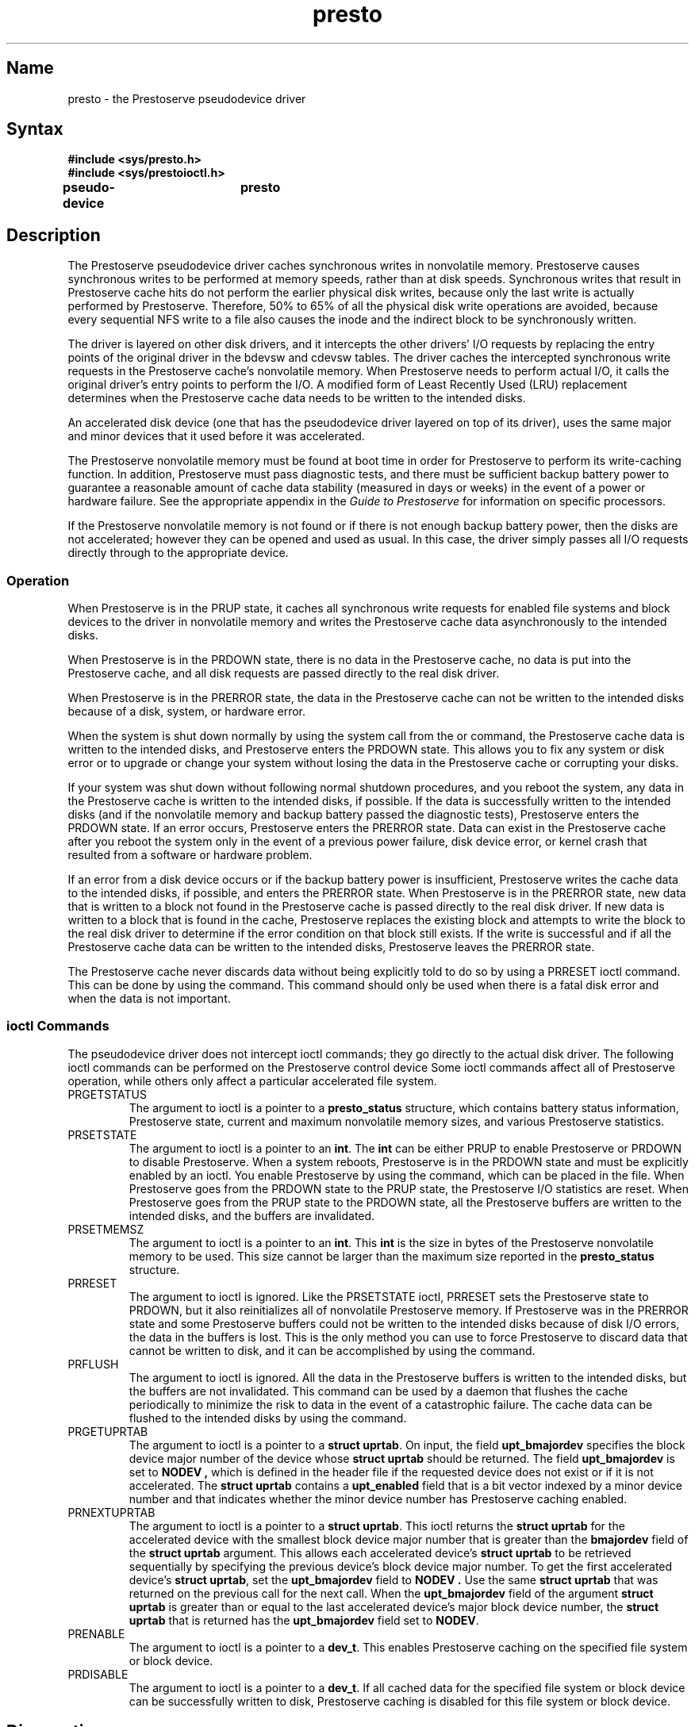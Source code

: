 .TH presto 4
.SH Name
presto \- the Prestoserve pseudodevice driver
.SH Syntax
.nf
.ft B
#include <sys/presto.h>
#include <sys/prestoioctl.h>

pseudo-device	presto
.fi
.ft R
.SH Description
.NXR "presto pseudodevice driver"
The Prestoserve pseudodevice driver 
.PN presto 
caches synchronous writes in nonvolatile memory.  Prestoserve causes synchronous 
writes to be performed at memory speeds, rather than at disk speeds.
Synchronous writes that result in Prestoserve cache hits do not perform the
earlier physical disk writes, because only the last write is actually 
performed by Prestoserve.  Therefore, 50% to 65% of all the physical disk
write operations are avoided, because every sequential NFS write to 
a file also causes the inode and the indirect block to be synchronously written.
.PP
The
.PN presto 
driver is layered on other disk drivers, and
it intercepts the other drivers' I/O requests by replacing the entry points 
of the original driver in the bdevsw and cdevsw tables. The 
.PN presto
driver caches the intercepted synchronous write requests in 
the Prestoserve cache's nonvolatile memory.
When Prestoserve needs to perform actual I/O, it calls the original 
driver's entry points to perform the I/O.  A modified form of
Least Recently Used (LRU) replacement determines when the 
Prestoserve cache data needs to be written to the intended disks.
.PP
An accelerated disk device (one that has the 
.PN presto
pseudodevice driver layered on top of its driver),
uses the same major and minor devices that it used before it was accelerated.
.PP
The Prestoserve nonvolatile memory must be found at boot time in order 
for Prestoserve to perform its write-caching function.
In addition, Prestoserve must pass diagnostic tests, and
there must be sufficient backup battery power to guarantee a reasonable
amount of cache data stability (measured in days or weeks) in the event 
of a power or hardware failure.
See the appropriate appendix in the \fIGuide to Prestoserve\fP
for information on specific processors.
.PP
If the Prestoserve nonvolatile memory is not found or if there is not enough 
backup battery power, then the disks are not accelerated; however
they can be opened and used as usual.  In this case, the
.PN presto
driver simply passes all I/O requests directly through to the appropriate device.
.SS Operation
When Prestoserve is in the PRUP state, it caches all synchronous write 
requests for enabled file systems and block devices to the
.PN presto
driver in nonvolatile memory and writes the Prestoserve cache data 
asynchronously to the intended disks.  
.PP
When Prestoserve is in the
PRDOWN state, there is no data in the Prestoserve cache, no data 
is put into the Prestoserve cache, and all disk 
requests are passed directly to the real disk driver.
.PP
When Prestoserve is in the PRERROR
state, the data in the Prestoserve cache can not be written to the
intended disks because of a disk, system, or hardware error.  
.PP
When the system is shut down normally by using the
.PN reboot
system call from the 
.PN shutdown ,
.PN halt ,
or
.PN reboot 
command, the Prestoserve cache data is written to
the intended disks, and Prestoserve enters the PRDOWN state.
This allows you to fix any system or disk error or to upgrade or change
your system without losing the data in the Prestoserve cache or
corrupting your disks.
.PP
If your system was shut down without following normal shutdown
procedures, and you reboot the system, any data in the Prestoserve
cache is written to the intended disks, if possible.  If the data is 
successfully written to the intended disks (and if the nonvolatile 
memory and backup battery passed the diagnostic tests), Prestoserve 
enters the PRDOWN state.  If an error occurs, Prestoserve enters the 
PRERROR state.
.NT
Data can exist in the Prestoserve cache after you reboot the 
system only in the event of a previous power failure, disk device error,
or kernel crash that resulted from a software or hardware problem.
.NE
.PP
If an error from a disk device occurs
or if the backup battery power is insufficient, Prestoserve
writes the cache data to the intended disks, if possible, and enters the 
PRERROR state.  When Prestoserve is in the PRERROR
state,  new data that is written to a block not found in the Prestoserve
cache is passed directly to the real disk driver.
If new data is written to a block that is found in the cache,
Prestoserve replaces the existing block and attempts to 
write the block to the real disk driver to determine 
if the error condition on that block still exists.
If the write is successful and if all the  Prestoserve cache 
data can be written to the intended disks, Prestoserve leaves the
PRERROR state.
.PP
The Prestoserve cache never discards data without being explicitly 
told to do so by using a PRRESET 
ioctl command.  This can be done by using the 
.PN "presto -R"
command.  This command should only be used when there is a fatal disk error
and when the data is not important.  
.SS ioctl Commands
The
.PN presto
pseudodevice driver does not intercept ioctl
commands;  they go directly to the actual disk driver.  The following ioctl 
commands can be performed on the Prestoserve control device
.PN /dev/pr0 .
Some ioctl 
commands affect all of Prestoserve operation,
while others only affect a particular accelerated file system.
.TP 
PRGETSTATUS
The argument to ioctl
is a pointer to a
.B "presto_status" 
structure, which contains battery status information, Prestoserve
state, current and maximum nonvolatile memory sizes, and various Prestoserve
statistics.
.TP
PRSETSTATE
The argument to ioctl is a pointer to an
.BR int .
The
.B int
can be either PRUP
to enable Prestoserve or PRDOWN
to disable Prestoserve.  When a system reboots, Prestoserve is in the
PRDOWN state and must be explicitly enabled by an ioctl.
You enable Prestoserve by using the 
.PN "presto \-u" 
command, which can be placed in the 
.PN /etc/rc.local
file.   When Prestoserve goes from the PRDOWN
state to the PRUP
state, the Prestoserve I/O statistics are reset.  When Prestoserve
goes from the PRUP state to the PRDOWN state, all the Prestoserve
buffers are written to the intended disks, and the buffers are invalidated.
.TP
PRSETMEMSZ
The argument to ioctl is a pointer to an
.BR int .
This
.B int
is the size in bytes of the Prestoserve nonvolatile memory to be used.
This size cannot be larger than the maximum size reported in the
.B presto_status
structure.
.TP
PRRESET
The argument to ioctl is ignored.  Like the PRSETSTATE
ioctl, PRRESET
sets the Prestoserve state to PRDOWN,
but it also reinitializes all of nonvolatile Prestoserve memory.  If 
Prestoserve was in the PRERROR
state and some Prestoserve buffers could not be written
to the intended disks because of disk I/O errors, the data in the buffers is lost.
This is the only method you can use to force Prestoserve 
to discard data that cannot be written to disk, and it can be accomplished by
using the 
.PN "presto -R"
command.
.TP
PRFLUSH
The argument to ioctl is ignored.
All the data in the Prestoserve buffers is written to the intended 
disks, but the buffers are 
not invalidated. This command can be used by a daemon that flushes the 
cache periodically to minimize the risk to data in the event of a
catastrophic failure.  The cache data can be flushed to the intended
disks by using the 
.PN "presto -F"
command.
.TP
PRGETUPRTAB
The argument to ioctl is a pointer to a
.BR "struct uprtab" .
On input, the field
.B upt_bmajordev
specifies the block device major number of the device whose
.B "struct uprtab"
should be returned.  The field
.B upt_bmajordev
is set to 
.B NODEV ,
which is defined in the header file 
.PN <sys/param.h> ,
if the requested device does not exist or if it is not 
accelerated.  The
.B "struct uprtab"
contains a 
.B upt_enabled 
field that is a bit vector indexed by a minor device number and that 
indicates whether the minor device number has Prestoserve
caching enabled.
.TP
PRNEXTUPRTAB
The argument to ioctl is a pointer to a
.BR "struct uprtab" .
This ioctl returns the
.B "struct uprtab"
for the accelerated device with the
smallest block device major number that is greater than the
.B bmajordev
field of the
.B "struct uprtab"
argument.  This allows each accelerated device's
.B "struct uprtab"
to be retrieved sequentially by specifying the previous device's block device 
major number. To get the first accelerated device's
.BR "struct uprtab" ,
set the
.B upt_bmajordev
field to
.B NODEV .  
Use the same
.B "struct uprtab"
that was returned on the previous call for the next call.
When the
.B upt_bmajordev
field of the argument
.B "struct uprtab"
is greater than or equal to the last accelerated
device's major block device number, the
.B "struct uprtab"
that is returned has the
.B upt_bmajordev
field set to
.BR NODEV .
.TP
PRENABLE
The argument to ioctl is a pointer to a
.BR dev_t .
This enables Prestoserve caching on the specified file system or block
device.
.TP
PRDISABLE
The argument to ioctl is a pointer to a
.BR dev_t .
If all cached data for the specified file system or block device
can be successfully written
to disk, Prestoserve caching is disabled for this file system or
block device.
.SH Diagnostics
.B "Prestoserve license not registered"
.br
This message is displayed if you attempt to use Prestoserve 
on a system that has not had its license registered. It is necessary to
register a valid license in order to use Prestoserve.
.PP
.B "presto: using %d bytes of NVRAM at 0x%x"
.br
This message is displayed at boot time and indicates that Prestoserve 
recognized its control information portion of the cache.
It is a normal Prestoserve startup message.
.PP
.B "presto: initializing %d bytes of NVRAM at 0x%x"
.br
This message is displayed at boot time and indicates that Prestoserve did not
recognize the cache as being in either a clean (containing no data) or a 
dirty (containing data) state.
The message is usually displayed when the cache is used for the first time,
after the cache has been cleared by using a diagnostic command, or
after backup battery failure.
.PP
.B "presto: NVRAM tested %s"
.br
This message is displayed at boot time, and it indicates that the cache 
tested as either "read/write ok" or "readonly ok."
The message is a normal Prestoserve startup message.
.PP
.B "presto: %s battery %s"
.br
The status for the primary battery or a secondary 
battery, if applicable, is reported as either 
.B OK , 
.B LOW , 
or 
.B DISABLED .
This message is displayed at boot time and when there is a change
in the state of the backup battery power level.
.PP
.B "presto: cache contains dirty data"
.br
This message is displayed at boot time if Prestoserve
was not shut down by using the normal system shutdown procedures.
.PP
.B "presto: %d dirty buffers found"
.br
This message indicates that dirty buffers
were found after the system rebooted.
The data is written to the intended disks as soon as possible,
usually when the first I/O request occurs for any accelerated device.
.PP
.B "presto: writing dirty buffers"
.br
This message indicates that Prestoserve has begun to write the data in
the dirty buffers to the intended disks.
.PP
.B "presto: dirty buffers written"
.br
This message indicates that the data in the dirty buffers has been
successfully written to the intended disks. 
.PP
.B "presto: using software version %d -- version %d last used"
.br
This message is displayed at boot time and indicates that the kernel 
is now being run with a version of the Prestoserve software that is
different from the version used previously.  Usually, this message is 
displayed when you first boot the system after performing 
a software upgrade.
.PP
.B "presto: expected sizes %d, %d -- found %d, %d"
.br
This message indicates that the block size and fragment size 
in the Prestoserve control information portion of the cache are
different from the information that was expected.
This message should only be displayed when you first boot the system after 
performing a software upgrade.
.PP
.B "presto: NVRAM increased from %d to %d bytes at 0x%x"
.br
This message indicates that only a portion 
of the Prestoserve cache was being used when the system was shut down,
but now Prestoserve is using the entire cache.  The 
.PN "presto \-s" 
command, which changes the size of the Prestoserve cache, is described
in 
.MS presto 8
in the \fIULTRIX Reference Pages\fP.
.PP
.B "presto: decreased from %d to %d bytes!"
.br
This message indicates that a hardware or software problem exists
because the size of the Prestoserve cache at reboot is less
than the size of the cache when the system shut down.
.PP
.B "presto: dirty buffers found for host id 0x%x,"
.br
.B "which is different from this host's id (0x%x)"
.br
This message is displayed at boot time and indicates that Prestoserve
was not shut down normally and that the cache contents were previously in a
different system (for example, either the cache was moved or the system
ID, which is usually the on-board Ethernet hardware address, has changed).
Prestoserve allows you to do one of the following interactively:
discard the data, write the data to disk, or halt the machine.
.PP
.B "The Prestoserve cache failed memory self-tests."
.br
.B "The cache may contain data which has not been written to disk yet."
.br
When these messages are displayed, Prestoserve allows you to do one of the
following interactively:  continue with the boot or halt the machine.
.PP
.B "presto: error %d opening dev (%d, %d), skipping writing of its buffers..."
.br
This message indicates that dirty Prestoserve buffers were found after
the system rebooted, 
and the data in the dirty buffers could not be written to the specified device
because the device failed to open.  You should verify that the
device is online and that the kernel successfully found the device at boot time.
Refer to 
.MS errno 2
in the \fIULTRIX Reference Pages\fP for a complete description of the error.
.PP
.B "presto: error %d opening block device (%d, %d)"
.br
This message indicates that the specified device failed to open.
You should check your disk configuration and make sure that the drive is on
line.  Refer to 
.MS errno 2
in the \fIULTRIX Reference Pages\fP for a complete description of the error.
.PP
.B "presto: error %d ioctl'ing dev (%d, %d)"
.br
This message indicates that an ioctl failed for the specified device.
Refer to 
.MS errno 2
in the \fIULTRIX Reference Pages\fP for a complete description of the error.
.PP
.B "presto: can NOT do direct I/0 for block device (%d, %d)"
.br
.B "presto: using block device (%d, %d) in `bounceio' mode"
.br
These messages indicate that the disk controller for the specified device
could not directly address the cache when Prestoserve was 
enabled on the file system or block device.  Refer to the \fIGuide to Prestoserve\fP
for information about bounceio state.
.PP
.B "presto: flush dirty buffers"
.br
This message is displayed when Prestoserve is in the PRERROR
state and receives a request to write the data in a dirty buffer to 
the intended disks.
.PP
.B "presto: Block device %d not present or is not Presto-ized in this kernel!"
.br
This message indicates that Prestoserve
was not shut down cleanly, and the system was previously running a kernel
with an accelerated device that the current kernel does not accelerate.
You should boot a kernel that accelerates all the devices that were
previously accelerated.
.PP
.B "presto: NVRAM probe error"  
.br
This message is displayed at system startup if a Prestoserve cache 
read/write error occurred, and it indicates that the cache could not be accessed.
It indicates a hardware or software error.
.PP
.B "presto: failed to write and read 0x%x from 0x%x"
.br
This message indicates that the Prestoserve cache failed the read/write test
at the specified address.
.PP
.B "presto: error on dev (%d, %d)"
.br
This message indicates that an I/O error occurred on the specified disk 
during a Prestoserve write-back operation.
.PP
.B "presto: not enough backup battery power!"
.br
This message indicates that there is inadequate backup battery power.
Prestoserve attempts to write all Prestoserve cache data to the
intended disks and then enters the PRERROR state.
.PP
.B "presto: disabling..."
.br
This message indicates that Prestoserve disabled itself because of 
inadequate backup battery power or because a disk error occurred 
during a write to disk.
.PP
.B "presto: back online!"
.br
This message indicates that a disk error or low backup battery power 
condition has been corrected and that Prestoserve is enabled again.
.SS Errors
.TP 12
[EACCESS]
Indicates that Prestoserve is not registered for use on this system.
.TP
[EPERM]
Indicates that a caller whose uid is not root tried to use the
PRSETSTATE, PRSETMEMSZ, PRRESET, PRENABLE or PRDISABLE command.
.TP
[EBUSY]
Indicates that you tried to use the PRSETSTATE, PRSETMEMSZ, or
PRDISABLE command, but a fatal disk error or a battery problem exists.
.TP
[ENOMEM]
Indicates that the memory size you specified in the PRSETSTATE
command exceeds the maximum size of the cache reported in the
.B presto_status
structure.
.TP
[ENODEV] 
Indicates that Prestoserve
was not successfully started at boot time, or it indicates that you used 
the PRENABLE or PRDISABLE command and the device 
specified by dev_t is not a device initialized for use with Prestoserve 
or an error occurred in trying to open/ioctl the device.
.TP
[EINVAL]
Indicates that an invalid argument was specified with the PRSETMEMSZ 
or PRSETSTATE command or that an invalid command was used.
.SH Files
.TP 28
.PN /dev/pr0
Generic Prestoserve control device
.SH See Also
errno(2), ioctl(2), presto(8), dxpresto(8X), prestoctl_svc(8)
.br
\fIGuide to Prestoserve\fP
